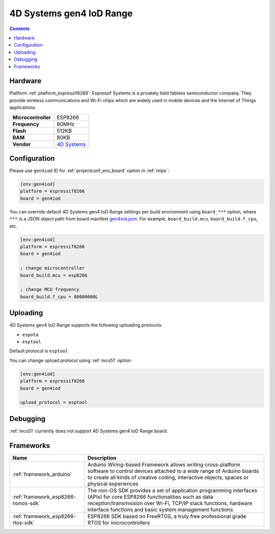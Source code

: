 
.. _board_espressif8266_gen4iod:

4D Systems gen4 IoD Range
=========================

.. contents::

Hardware
--------

Platform :ref:`platform_espressif8266`: Espressif Systems is a privately held fabless semiconductor company. They provide wireless communications and Wi-Fi chips which are widely used in mobile devices and the Internet of Things applications.

.. list-table::

  * - **Microcontroller**
    - ESP8266
  * - **Frequency**
    - 80MHz
  * - **Flash**
    - 512KB
  * - **RAM**
    - 80KB
  * - **Vendor**
    - `4D Systems <http://www.4dsystems.com.au/product/gen4_IoD/?utm_source=platformio.org&utm_medium=docs>`__


Configuration
-------------

Please use ``gen4iod`` ID for :ref:`projectconf_env_board` option in :ref:`mips`:

.. code-block:: ini

  [env:gen4iod]
  platform = espressif8266
  board = gen4iod

You can override default 4D Systems gen4 IoD Range settings per build environment using
``board_***`` option, where ``***`` is a JSON object path from
board manifest `gen4iod.json <https://github.com/platformio/platform-espressif8266/blob/master/boards/gen4iod.json>`_. For example,
``board_build.mcu``, ``board_build.f_cpu``, etc.

.. code-block:: ini

  [env:gen4iod]
  platform = espressif8266
  board = gen4iod

  ; change microcontroller
  board_build.mcu = esp8266

  ; change MCU frequency
  board_build.f_cpu = 80000000L


Uploading
---------
4D Systems gen4 IoD Range supports the following uploading protocols:

* ``espota``
* ``esptool``

Default protocol is ``esptool``

You can change upload protocol using :ref:`mcs51` option:

.. code-block:: ini

  [env:gen4iod]
  platform = espressif8266
  board = gen4iod

  upload_protocol = esptool

Debugging
---------
:ref:`mcs51` currently does not support 4D Systems gen4 IoD Range board.

Frameworks
----------
.. list-table::
    :header-rows:  1

    * - Name
      - Description

    * - :ref:`framework_arduino`
      - Arduino Wiring-based Framework allows writing cross-platform software to control devices attached to a wide range of Arduino boards to create all kinds of creative coding, interactive objects, spaces or physical experiences

    * - :ref:`framework_esp8266-nonos-sdk`
      - The non-OS SDK provides a set of application programming interfaces (APIs) for core ESP8266 functionalities such as data reception/transmission over Wi-Fi, TCP/IP stack functions, hardware interface functions and basic system management functions

    * - :ref:`framework_esp8266-rtos-sdk`
      - ESP8266 SDK based on FreeRTOS, a truly free professional grade RTOS for microcontrollers
